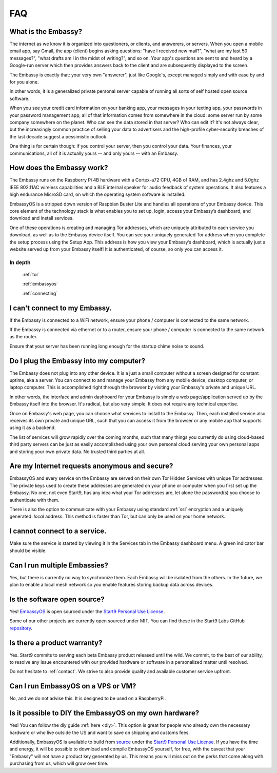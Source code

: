 .. _faq:

***
FAQ
***

What is the Embassy?
====================

The internet as we know it is organized into questioners, or clients, and answerers, or servers. When you open a mobile email app, say Gmail, the app (client) begins asking questions: "have I received new mail?", "what are my last 50 messages?", "what drafts am I in the midst of writing?", and so on. Your app's questions are sent to and heard by a Google-run server which then provides answers back to the client and are subsequently displayed to the screen.

The Embassy is exactly that: your very own "answerer", just like Google's, except managed simply and with ease by and for you alone.

In other words, it is a generalized private personal server capable of running all sorts of self hosted open source software. 

When you see your credit card information on your banking app, your messages in your texting app, your passwords in your password management app, all of that information comes from somewhere in the cloud: some server run by some company somewhere on the planet. Who can see the data stored in that server? Who can edit it? It's not always clear, but the increasingly common practice of selling your data to advertisers and the high-profile cyber-security breaches of the last decade suggest a pessimistic outlook.

One thing is for certain though: if you control your server, then you control your data. Your finances, your communications, all of it is actually yours -- and only yours -- with an Embassy.


How does the Embassy work?
==========================

The Embassy runs on the Raspberry Pi 4B hardware with a Cortex-a72 CPU, 4GB of RAM, and has 2.4ghz and 5.0ghz IEEE 802.11AC wireless capabilities and a BLE internal speaker for audio feedback of system operations. It also features a high endurance MicroSD card, on which the operating system software is installed.

EmbassyOS is a stripped down version of Raspbian Buster Lite and handles all operations of your Embassy device. This core element of the technology stack is what enables you to set up, login, access your Embassy’s dashboard, and download and install services.

One of these operations is creating and managing Tor addresses, which are uniquely attributed to each service you download, as well as to the Embassy device itself. You can see your uniquely generated Tor address when you complete the setup process using the Setup App. This address is how you view your Embassy’s dashboard, which is actually just a website served up from your Embassy itself! It is authenticated, of course, so only you can access it. 

In depth
--------
  :ref:`tor`

  :ref:`embassyos`

  :ref:`connecting`


I can't connect to my Embassy.
==============================

If the Embassy is connected to a WiFi network, ensure your phone / computer is connected to the same network.

If the Embassy is connected via ethernet or to a router, ensure your phone / computer is connected to the same network as the router.

Ensure that your server has been running long enough for the startup chime noise to sound.


Do I plug the Embassy into my computer?
=======================================

The Embassy does not plug into any other device. It is a just a small computer without a screen designed for constant uptime, aka a server. You can connect to and manage your Embassy from any mobile device, desktop computer, or laptop computer. This is accomplished right through the browser by visiting your Embassy's private and unique URL.

In other words, the interface and admin dashboard for your Embassy is simply a web page/application served up by the Embassy itself into the browser. It's radical, but also very simple. It does not require any technical expertise.

Once on Embassy's web page, you can choose what services to install to the Embassy. Then, each installed service also receives its own private and unique URL, such that you can access it from the browser or any mobile app that supports using it as a backend.

The list of services will grow rapidly over the coming months, such that many things you currently do using cloud-based third party servers can be just as easily accomplished using your own personal cloud serving your own personal apps and storing your own private data. No trusted third parties at all.


Are my Internet requests anonymous and secure?
==============================================

EmbassyOS and every service on the Embassy are served on their own Tor Hidden Services with unique Tor addresses. The private keys used to create these addresses are generated on your phone or computer when you first set up the Embassy. No one, not even Start9, has any idea what your Tor addresses are, let alone the password(s) you choose to authenticate with them. 

There is also the option to communicate with your Embassy using standard :ref:`ssl` encryption and a uniquely generated `.local` address. This method is faster than Tor, but can only be used on your home network.


I cannot connect to a service.
==============================

Make sure the service is started by viewing it in the Services tab in the Embassy dashboard menu. A green indicator bar should be visible.


Can I run multiple Embassies?
=============================

Yes, but there is currently no way to synchronize them. Each Embassy will be isolated from the others. In the future, we plan to enable a local mesh network so you enable features storing backup data across devices.

Is the software open source?
============================

Yes! `EmbassyOS <https://github.com/Start9Labs/embassy-os>`_ is open sourced under the `Start9 Personal Use License <https://start9labs.com/license>`_. 

Some of our other projects are currently open sourced under MIT. You can find these in the Start9 Labs GitHub `repository <https://github.com/Start9Labs/>`_.


Is there a product warranty?
============================

Yes. Start9 commits to serving each beta Embassy product released until the wild. We commit, to the best of our ability, to resolve any issue encountered with our provided hardware or software in a personalized matter until resolved.

Do not hesitate to :ref:`contact`. We strive to also provide quality and available customer service upfront. 


Can I run EmbassyOS on a VPS or VM?
===================================

No, and we do not advise this. It is designed to be used on a RaspberryPi.


Is it possible to DIY the EmbassyOS on my own hardware?
=======================================================

Yes! You can follow the diy guide :ref:`here <diy>`. This option is great for people who already own the necessary hardware or who live outside the US and want to save on shipping and customs fees.

Additionally, EmbassyOS is available to build from `source <https://github.com/Start9Labs/embassy-os>`_ under the `Start9 Personal Use License <https://start9labs.com/license>`_. If you have the time and energy, it will be possible to download and compile EmbassyOS yourself, for free, with the caveat that your "Embassy" will not have a product key generated by us. This means you will miss out on the perks that come along with purchasing from us, which will grow over time.